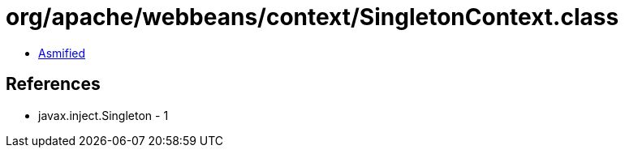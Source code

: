 = org/apache/webbeans/context/SingletonContext.class

 - link:SingletonContext-asmified.java[Asmified]

== References

 - javax.inject.Singleton - 1

